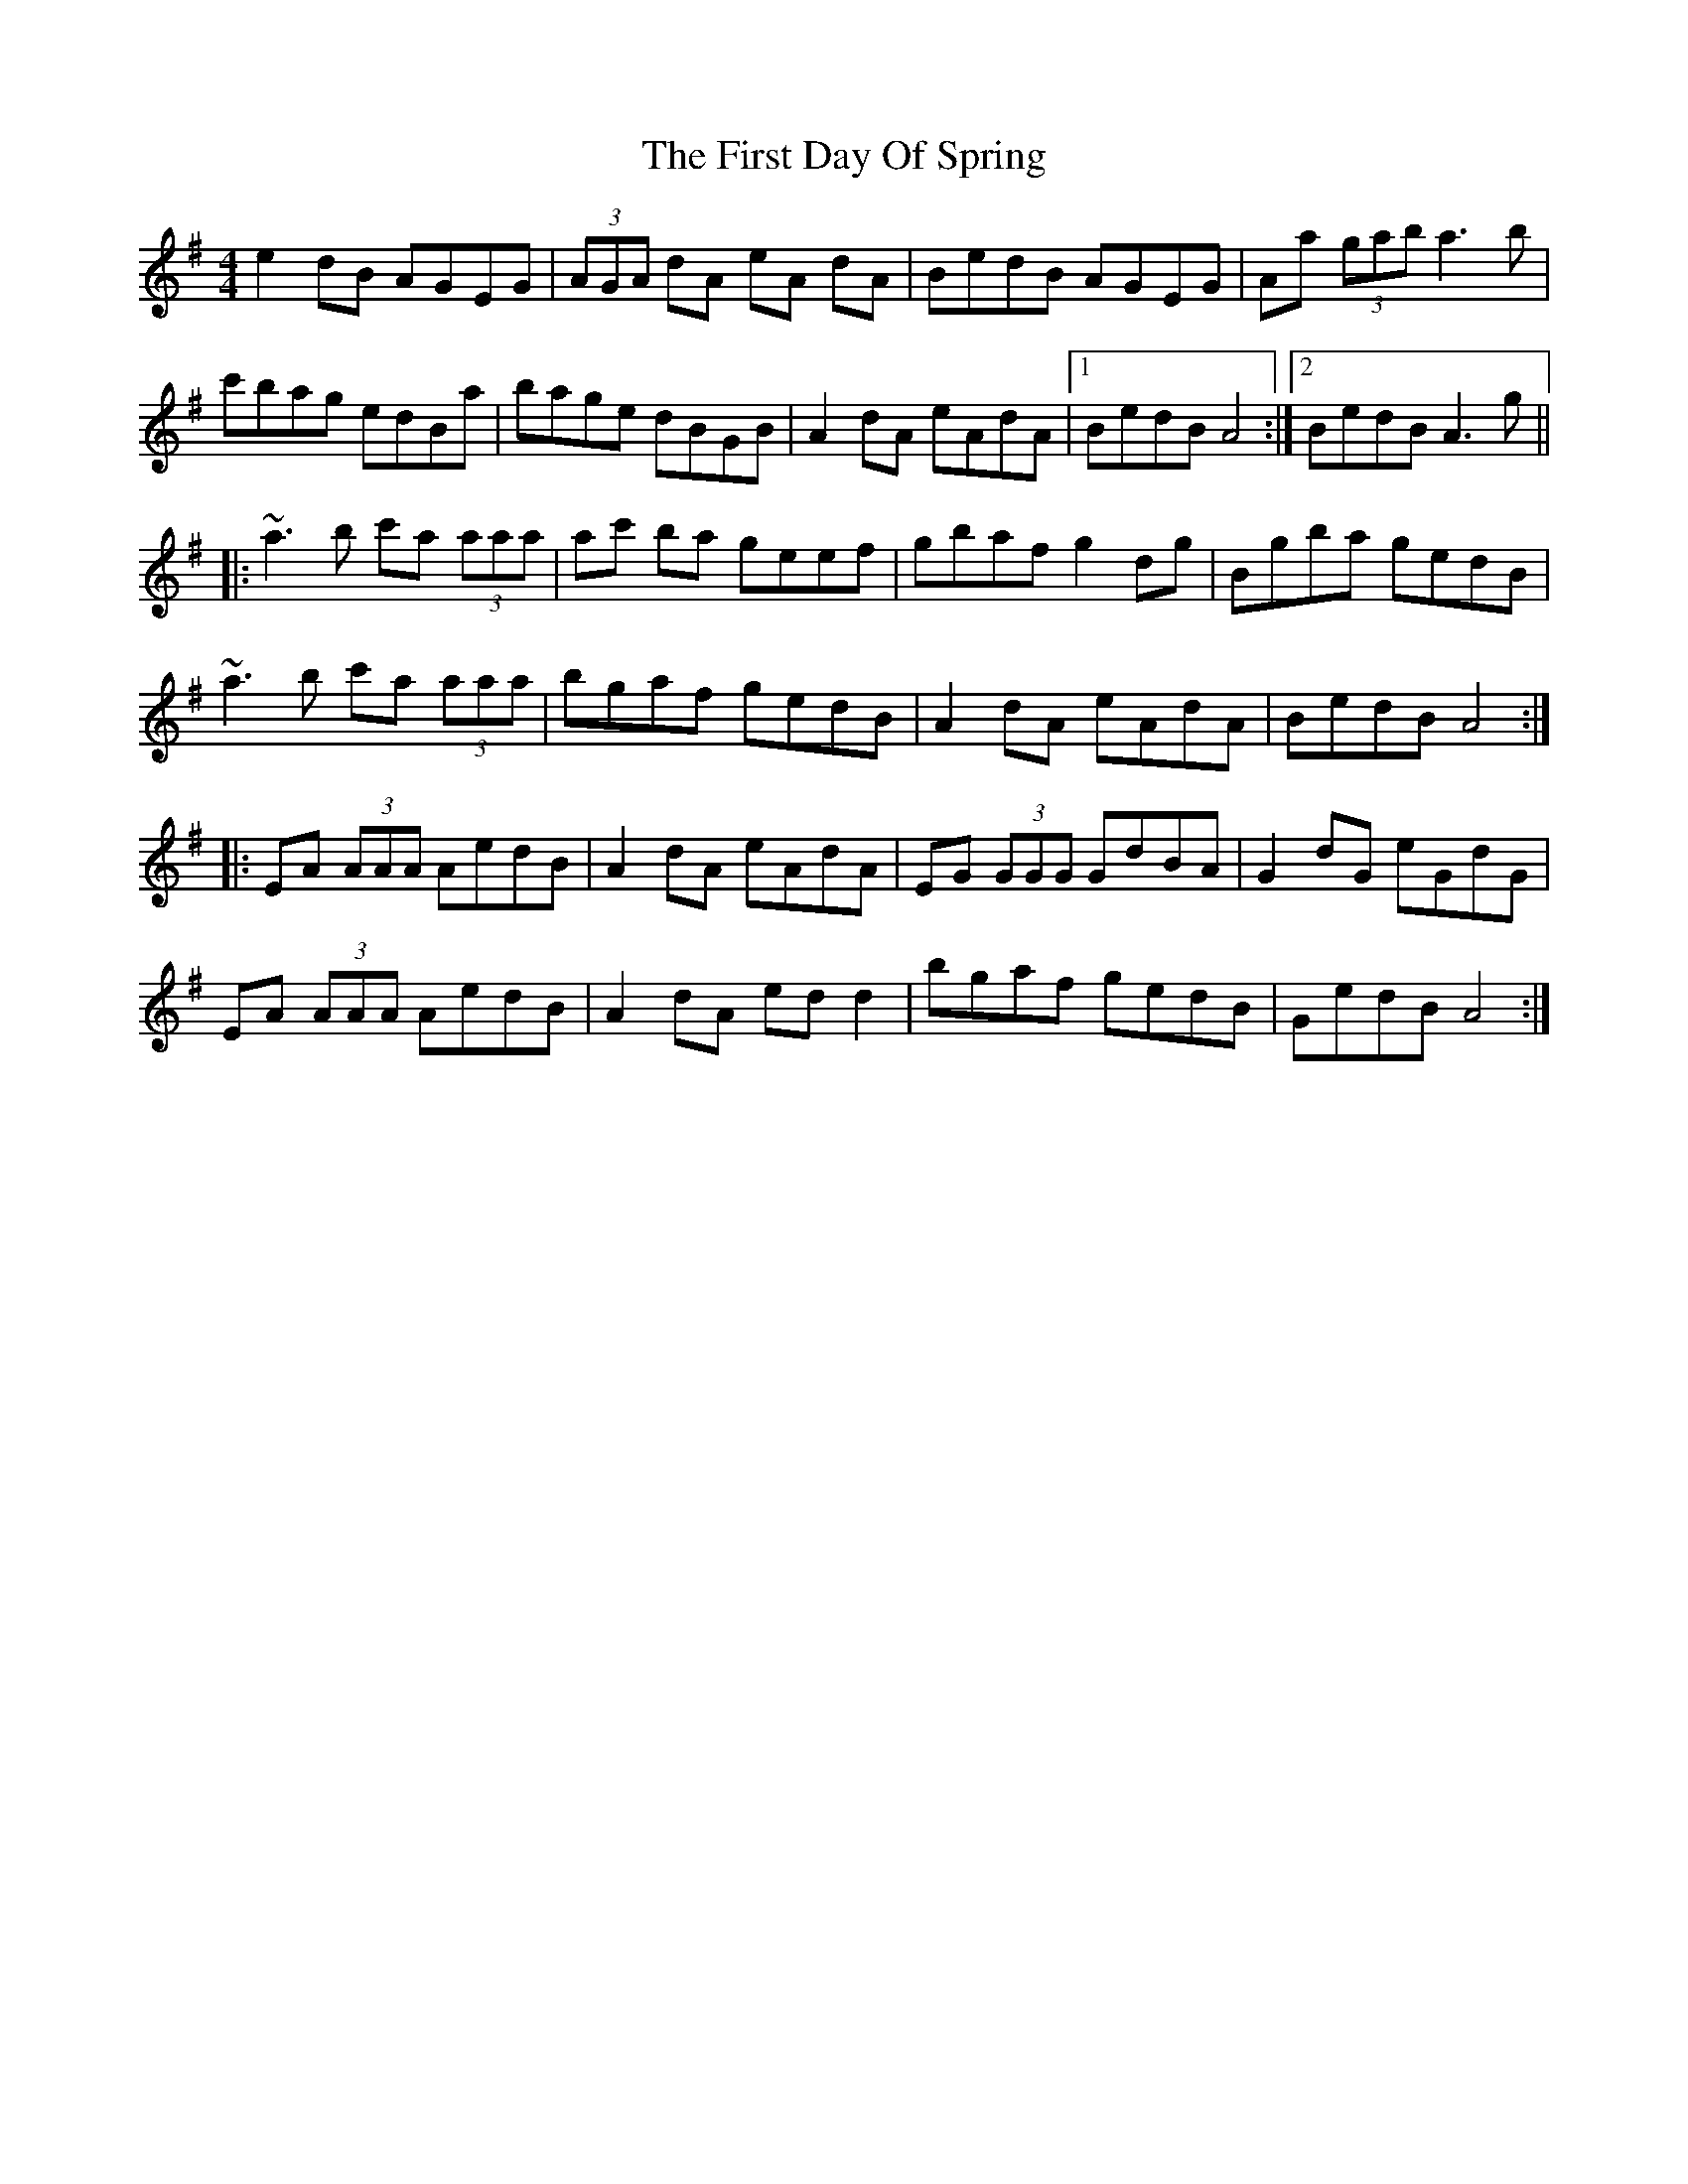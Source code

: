 X: 13129
T: First Day Of Spring, The
R: reel
M: 4/4
K: Adorian
e2dB AGEG|(3AGA dA eA dA|BedB AGEG|Aa (3gab a3b|
c'bag edBa|bage dBGB|A2dA eAdA|1 BedB A4:|2 BedB A3g||
|:~a3b c'a (3aaa|ac' ba geef|gbaf g2dg|Bgba gedB|
~a3b c'a (3aaa|bgaf gedB|A2dA eAdA|BedB A4:|
|:EA (3AAA AedB|A2dA eAdA|EG (3GGG GdBA|G2dG eGdG|
EA (3AAA AedB|A2dA edd2|bgaf gedB|GedB A4:|

